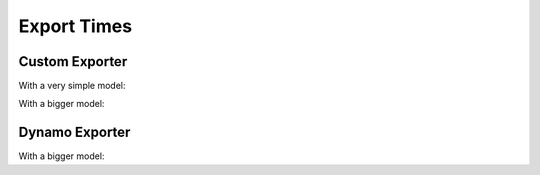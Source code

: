 ============
Export Times
============

Custom Exporter
===============

With a very simple model:

.. runpython::
    :showcode:
    :process:

    import time
    from experimental_experiment.checks import print_import_time

    print_import_time()

    import torch
    import experimental_experiment.torch_interpreter

    class Neuron(torch.nn.Module):
        def __init__(self, n_dims: int, n_targets: int):
            super(Neuron, self).__init__()
            self.linear = torch.nn.Linear(n_dims, n_targets)

        def forward(self, x):
            return torch.sigmoid(self.linear(x))


    model = Neuron(3, 1)
    x = torch.rand(5, 3)

    begin = time.perf_counter()
    onx = experimental_experiment.torch_interpreter.to_onnx(model, (x,))
    print(f"time to export 1x --- {time.perf_counter() - begin}")

    begin = time.perf_counter()
    onx = experimental_experiment.torch_interpreter.to_onnx(model, (x,))
    print(f"time to export 2x --- {time.perf_counter() - begin}")

With a bigger model:

.. runpython::
    :showcode:
    :process:

    import time
    import warnings
    import numpy as np
    from transformers import LlamaConfig
    from transformers.models.llama.modeling_llama import LlamaModel
    import onnx
    import onnxruntime
    import torch
    import torch._dynamo
    import torch.export
    import onnxscript
    import torch.onnx
    import experimental_experiment
    import experimental_experiment.torch_interpreter
    import experimental_experiment.torch_interpreter.aten_functions
    from experimental_experiment.torch_models.llama_helper import get_llama_model

    model, example_args_collection = get_llama_model(
        input_dims=[(2, 1024)],
        hidden_size=4096,
        num_hidden_layers=1,
        vocab_size=32000,
        intermediate_size=11008,
        max_position_embeddings=2048,
        num_attention_heads=32,
        _attn_implementation="eager",
    )

    begin = time.perf_counter()
    onx = experimental_experiment.torch_interpreter.to_onnx(model, example_args_collection[0])
    print(f"time to export 1x --- {time.perf_counter() - begin}")

    begin = time.perf_counter()
    onx = experimental_experiment.torch_interpreter.to_onnx(model, example_args_collection[0])
    print(f"time to export 2x --- {time.perf_counter() - begin}")


Dynamo Exporter
===============

.. runpython::
    :showcode:
    :process:

    import time
    import warnings

    from experimental_experiment.checks import print_import_time

    print_import_time()

    import torch
    import experimental_experiment.torch_interpreter

    class Neuron(torch.nn.Module):
        def __init__(self, n_dims: int, n_targets: int):
            super(Neuron, self).__init__()
            self.linear = torch.nn.Linear(n_dims, n_targets)

        def forward(self, x):
            return torch.sigmoid(self.linear(x))


    model = Neuron(3, 1)
    x = torch.rand(5, 3)

    with warnings.catch_warnings():
        warnings.simplefilter("ignore")

        begin = time.perf_counter()
        onx = torch.onnx.export(model, x, dynamo=True)
        print(f"time to export 1x --- {time.perf_counter() - begin}")

        begin = time.perf_counter()
        onx = torch.onnx.export(model, x, dynamo=True)
        print(f"time to export 2x --- {time.perf_counter() - begin}")

With a bigger model:

.. runpython::
    :showcode:
    :process:

    import time
    import warnings
    import numpy as np
    from transformers import LlamaConfig
    from transformers.models.llama.modeling_llama import LlamaModel
    import onnx
    import onnxruntime
    import torch
    import torch._dynamo
    import torch.export
    import onnxscript
    import torch.onnx
    import experimental_experiment
    import experimental_experiment.torch_interpreter
    import experimental_experiment.torch_interpreter.aten_functions
    from experimental_experiment.torch_models.llama_helper import get_llama_model

    model, example_args_collection = get_llama_model(
        input_dims=[(2, 1024)],
        hidden_size=4096,
        num_hidden_layers=1,
        vocab_size=32000,
        intermediate_size=11008,
        max_position_embeddings=2048,
        num_attention_heads=32,
        _attn_implementation="eager",
    )

    with warnings.catch_warnings():
        warnings.simplefilter("ignore")
        
        begin = time.perf_counter()
        onx = torch.onnx.export(model, *example_args_collection[0], dynamo=True)
        print(f"time to export 1x --- {time.perf_counter() - begin}")

        begin = time.perf_counter()
        onx = torch.onnx.export(model, *example_args_collection[0], dynamo=True)
        print(f"time to export 2x --- {time.perf_counter() - begin}")

